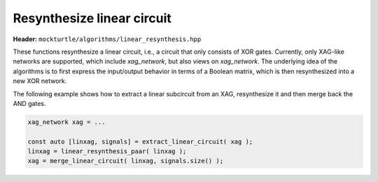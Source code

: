 Resynthesize linear circuit
---------------------------

**Header:** ``mockturtle/algorithms/linear_resynthesis.hpp``

These functions resynthesize a linear circuit, i.e., a circuit that only
consists of XOR gates.  Currently, only XAG-like networks are supported, which
include `xag_network`, but also views on `xag_network`.  The underlying idea of
the algorithms is to first express the input/output behavior in terms of a
Boolean matrix, which is then resynthesized into a new XOR network.

The following example shows how to extract a linear subcircuit from an XAG,
resynthesize it and then merge back the AND gates.

.. code-block:: c++

   xag_network xag = ...

   const auto [linxag, signals] = extract_linear_circuit( xag );
   linxag = linear_resynthesis_paar( linxag );
   xag = merge_linear_circuit( linxag, signals.size() );

.. doxygenfunction:: mockturtle::linear_resynthesis_paar
